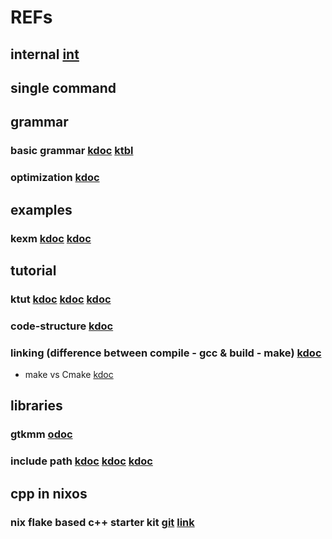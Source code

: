 #

* REFs
**  internal [[/home/auros/gits/programming/cpp/][int]]

**  single command

**  grammar
***  basic grammar [[https://min-zero.tistory.com/entry/C-%EA%B8%B0%EB%B3%B8-%EA%B3%B5%EB%B6%80%EC%A0%95%EB%A6%AC-3-1-%EC%97%B0%EC%82%B0%EC%9E%90operator][kdoc]]   [[https://melonicedlatte.com/algorithm/2018/03/04/022437.html][ktbl]]
***  optimization  [[https://modoocode.com/129][kdoc]]


**  examples
*** kexm [[https://oceancoding.blogspot.com/2020/06/c.html][kdoc]]  [[https://oceancoding.blogspot.com/2019/07/c.html][kdoc]]

**  tutorial
***  ktut  [[https://wikidocs.net/14010][kdoc]]  [[https://modoocode.com/217][kdoc]]  [[https://www.joinc.co.kr/w/taglist?name=Linux%20%ED%99%98%EA%B2%BD%EC%97%90%EC%84%9C%EC%9D%98%20C%20%ED%94%84%EB%A1%9C%EA%B7%B8%EB%9E%98%EB%B0%8D][kdoc]]
*** code-structure  [[https://www.joinc.co.kr/w/Site/C/Documents/CprogramingForLinuxEnv/Ch12_module][kdoc]]
*** linking (difference between compile - gcc & build - make)  [[https://m.blog.naver.com/kiseop91/221516702986][kdoc]]
 + make vs Cmake  [[https://www.tuwlab.com/ece/27234][kdoc]]

** libraries
*** gtkmm  [[https://developer-old.gnome.org/gtkmm-tutorial/unstable/gtkmm-tutorial.html][odoc]]
*** include path  [[https://jinyongjeong.github.io/2016/06/06/gcc_default_include_path_confirm/][kdoc]]  [[https://halfmoon.tistory.com/108][kdoc]]   [[https://yurmu.tistory.com/27][kdoc]]

**  cpp in nixos
*** nix flake based c++ starter kit [[https://github.com/nixvital/nix-based-cpp-starterkit][git]] [[https://www.breakds.org/post/nix-based-c++-workflow/][link]]
